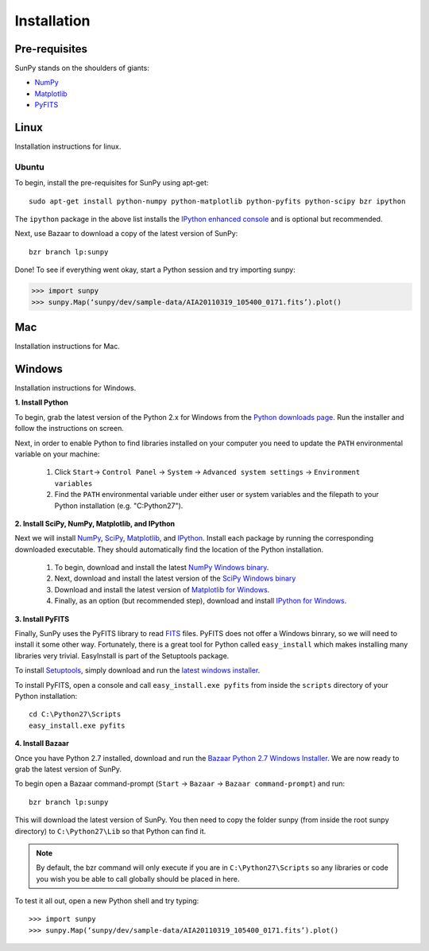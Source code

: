 ------------
Installation
------------
Pre-requisites
--------------
SunPy stands on the shoulders of giants:

* `NumPy <http://numpy.scipy.org/>`_
* `Matplotlib <http://matplotlib.sourceforge.net/>`_
* `PyFITS <http://www.stsci.edu/resources/software_hardware/pyfits>`_

Linux
-----
Installation instructions for linux.

Ubuntu
^^^^^^
To begin, install the pre-requisites for SunPy using apt-get: ::

    sudo apt-get install python-numpy python-matplotlib python-pyfits python-scipy bzr ipython

The ``ipython`` package in the above list installs the `IPython enhanced console 
<http://ipython.scipy.org/moin/>`_ and is optional but recommended.

Next, use Bazaar to download a copy of the latest version of SunPy: ::

    bzr branch lp:sunpy

Done! To see if everything went okay, start a Python session and try importing
sunpy:

>>> import sunpy
>>> sunpy.Map(‘sunpy/dev/sample-data/AIA20110319_105400_0171.fits’).plot()

Mac
---
Installation instructions for Mac.

Windows
-------
Installation instructions for Windows.


**1. Install Python**

To begin, grab the latest version of the Python 2.x for Windows from the
`Python downloads page <http://www.python.org/getit/>`_.  Run the installer
and follow the instructions on screen.


Next, in order to enable Python to find libraries installed on your computer
you need to update the ``PATH`` environmental variable on your machine:

    1. Click ``Start``-> ``Control Panel`` -> ``System`` -> ``Advanced system settings`` -> ``Environment variables``
    2. Find the ``PATH`` environmental variable under either user or system variables and the filepath to your Python installation (e.g. "C:\Python27").
    

**2. Install SciPy, NumPy, Matplotlib, and IPython**

Next we will install `NumPy <http://numpy.scipy.org/>`_, `SciPy 
<http://www.scipy.org/>`_, `Matplotlib <http://matplotlib.sourceforge.net/>`_, 
and `IPython <http://ipython.scipy.org/moin/>`_. Install each package by running
the corresponding downloaded executable.  They should  automatically find the 
location of the Python installation.

    1. To begin, download and install the latest `NumPy Windows binary <http://sourceforge.net/projects/numpy/files/NumPy/1.6.0b2/numpy-1.6.0b2-win32-superpack-python2.7.exe/download>`_.
    2. Next, download and install the latest version of the `SciPy Windows binary <http://sourceforge.net/projects/scipy/files/scipy/0.9.0/scipy-0.9.0-win32-superpack-python2.7.exe/download>`_
    3. Download and install the latest version of `Matplotlib for Windows <http://sourceforge.net/projects/matplotlib/files/matplotlib/matplotlib-1.0.1/matplotlib-1.0.1.win32-py2.7.exe/download>`_.
    4. Finally, as an option (but recommended step), download and install `IPython for Windows <http://ipython.scipy.org/dist/0.10.1/ipython-0.10.1.win32-setup.exe>`_.
    

**3. Install PyFITS**

Finally, SunPy uses the PyFITS library to read 
`FITS <http://en.wikipedia.org/wiki/FITS>`_ files. PyFITS does
not offer a Windows binrary, so we will need to install it some other way.
Fortunately, there is a great tool for Python called ``easy_install`` which 
makes installing many libraries very trivial. EasyInstall is part of the
Setuptools package.


To install `Setuptools 
<http://pypi.python.org/pypi/setuptools>`_, simply download and run the `latest
windows installer 
<http://pypi.python.org/packages/2.7/s/setuptools/setuptools-0.6c11.win32-py2.7.exe>`_.

To install PyFITS, open a console and call ``easy_install.exe pyfits`` from 
inside the ``scripts`` directory of your Python installation: ::

    cd C:\Python27\Scripts
    easy_install.exe pyfits


**4. Install Bazaar**

Once you have Python 2.7 installed, download and run the `Bazaar Python 2.7 
Windows Installer <http://wiki.bazaar.canonical.com/WindowsDownloads>`_. We are
now ready to grab the latest version of SunPy. 


To begin open a Bazaar command-prompt (``Start`` -> ``Bazaar`` -> ``Bazaar 
command-prompt``) and run: ::

    bzr branch lp:sunpy

This will download the latest version of SunPy. You then need to copy the 
folder sunpy (from inside the root sunpy directory) to ``C:\Python27\Lib`` so 
that Python can find it.

.. Note::
 By default, the bzr command will only execute if you are in 
 ``C:\Python27\Scripts`` so any libraries or code you wish you be able to call
 globally should be placed in here.

To test it all out, open a new Python shell and try typing: ::

>>> import sunpy
>>> sunpy.Map(‘sunpy/dev/sample-data/AIA20110319_105400_0171.fits’).plot()




